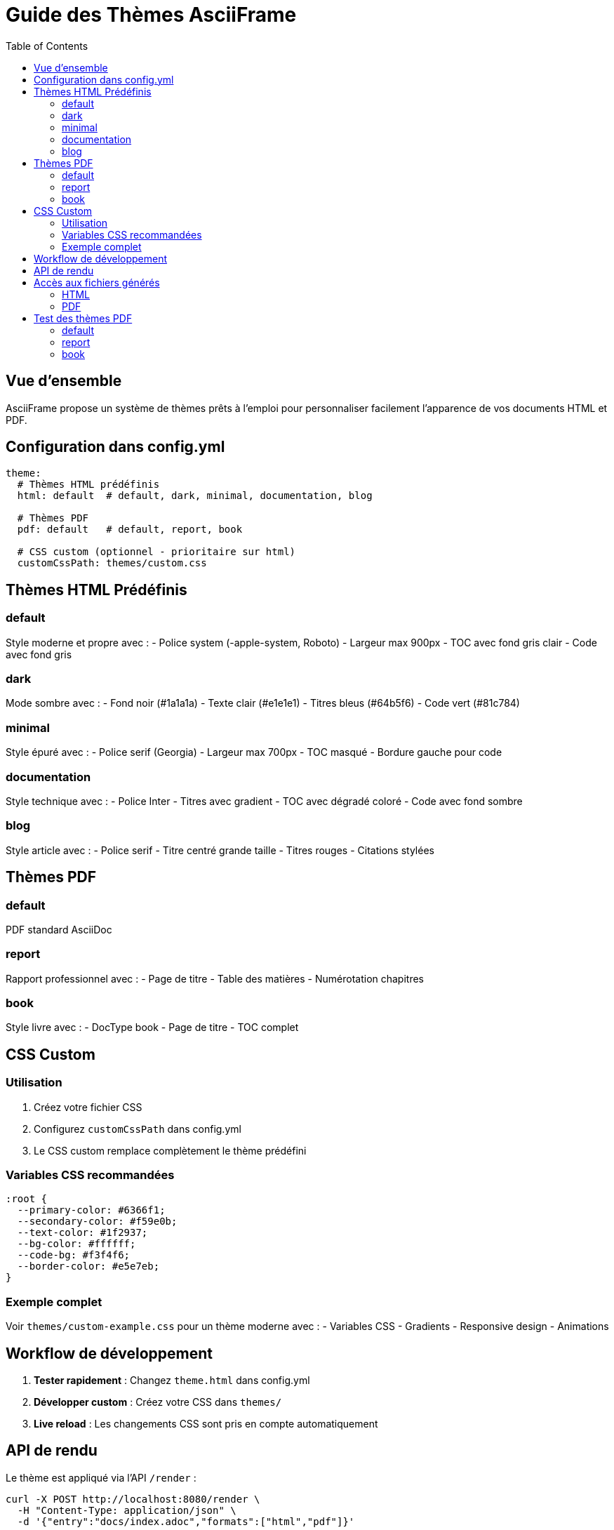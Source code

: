 = Guide des Thèmes AsciiFrame
:toc:
:icons: font

== Vue d'ensemble

AsciiFrame propose un système de thèmes prêts à l'emploi pour personnaliser facilement l'apparence de vos documents HTML et PDF.

== Configuration dans config.yml

[source,yaml]
----
theme:
  # Thèmes HTML prédéfinis
  html: default  # default, dark, minimal, documentation, blog
  
  # Thèmes PDF
  pdf: default   # default, report, book
  
  # CSS custom (optionnel - prioritaire sur html)
  customCssPath: themes/custom.css
----

== Thèmes HTML Prédéfinis

=== default
Style moderne et propre avec :
- Police system (-apple-system, Roboto)
- Largeur max 900px
- TOC avec fond gris clair
- Code avec fond gris

=== dark  
Mode sombre avec :
- Fond noir (#1a1a1a) 
- Texte clair (#e1e1e1)
- Titres bleus (#64b5f6)
- Code vert (#81c784)

=== minimal
Style épuré avec :
- Police serif (Georgia)
- Largeur max 700px  
- TOC masqué
- Bordure gauche pour code

=== documentation
Style technique avec :
- Police Inter
- Titres avec gradient
- TOC avec dégradé coloré
- Code avec fond sombre

=== blog
Style article avec :
- Police serif
- Titre centré grande taille
- Titres rouges
- Citations stylées

== Thèmes PDF

=== default
PDF standard AsciiDoc

=== report  
Rapport professionnel avec :
- Page de titre
- Table des matières
- Numérotation chapitres

=== book
Style livre avec :
- DocType book
- Page de titre
- TOC complet

== CSS Custom

=== Utilisation
1. Créez votre fichier CSS
2. Configurez `customCssPath` dans config.yml  
3. Le CSS custom remplace complètement le thème prédéfini

=== Variables CSS recommandées
[source,css]
----
:root {
  --primary-color: #6366f1;
  --secondary-color: #f59e0b;
  --text-color: #1f2937;
  --bg-color: #ffffff;
  --code-bg: #f3f4f6;
  --border-color: #e5e7eb;
}
----

=== Exemple complet
Voir `themes/custom-example.css` pour un thème moderne avec :
- Variables CSS
- Gradients
- Responsive design
- Animations

== Workflow de développement

1. **Tester rapidement** : Changez `theme.html` dans config.yml
2. **Développer custom** : Créez votre CSS dans `themes/`
3. **Live reload** : Les changements CSS sont pris en compte automatiquement

== API de rendu

Le thème est appliqué via l'API `/render` :

[source,bash]
----
curl -X POST http://localhost:8080/render \
  -H "Content-Type: application/json" \
  -d '{"entry":"docs/index.adoc","formats":["html","pdf"]}'
----

Le thème configuré sera automatiquement appliqué.

== Accès aux fichiers générés

=== HTML
Accès direct via navigateur :
http://localhost:8080/preview/index.html

=== PDF  
Le PDF est généré dans le répertoire de sortie configuré :
- Local : `build_artifacts/index.pdf`
- Docker : `/work/build/index.pdf`

Servir le PDF via endpoint statique :
http://localhost:8080/preview/index.pdf

== Test des thèmes PDF

Les thèmes PDF appliquent des attributs AsciiDoc différents :

=== default
- PDF standard sans configuration spéciale

=== report
- Attribut `title-page` activé
- Table des matières générée  
- Numérotation chapitres ("Chapter")

=== book
- DocType changé en `book`
- Page de titre automatique
- Structure livre avec chapitres

Bien que la taille des PDFs soit similaire, le contenu et la mise en page diffèrent selon le thème choisi.
